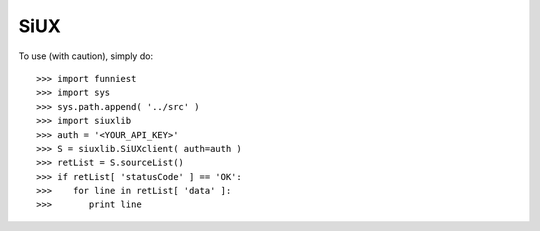 SiUX
----

To use (with caution), simply do::

    >>> import funniest
    >>> import sys
    >>> sys.path.append( '../src' )
    >>> import siuxlib
    >>> auth = '<YOUR_API_KEY>'
    >>> S = siuxlib.SiUXclient( auth=auth )
    >>> retList = S.sourceList()
    >>> if retList[ 'statusCode' ] == 'OK':
    >>>    for line in retList[ 'data' ]:
    >>>       print line
